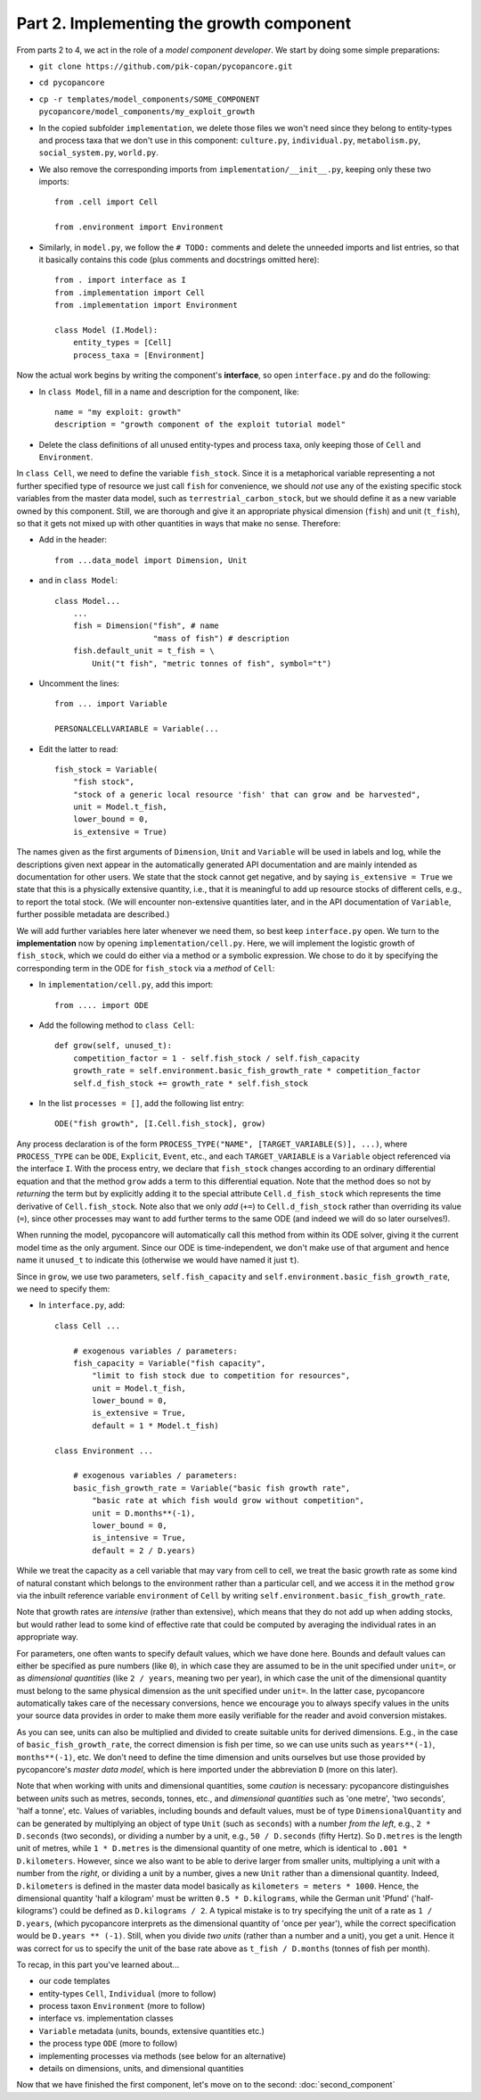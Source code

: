 Part 2. Implementing the growth component
-----------------------------------------

From parts 2 to 4, we act in the role of a *model component developer*.
We start by doing some simple preparations:

- ``git clone https://github.com/pik-copan/pycopancore.git``

- ``cd pycopancore``

- ``cp -r templates/model_components/SOME_COMPONENT pycopancore/model_components/my_exploit_growth``

- In the copied subfolder ``implementation``, we delete those files we won't 
  need since they belong to entity-types and process taxa that we don't use in 
  this component: ``culture.py``, ``individual.py``, ``metabolism.py``, 
  ``social_system.py``, ``world.py``.

- We also remove the corresponding imports from ``implementation/__init__.py``, 
  keeping only these two imports::
  
    from .cell import Cell

    from .environment import Environment
  
- Similarly, in ``model.py``, we follow the ``# TODO:`` comments and delete the 
  unneeded imports and list entries, so that it basically contains this code 
  (plus comments and docstrings omitted here)::
  
    from . import interface as I
    from .implementation import Cell
    from .implementation import Environment   
    
    class Model (I.Model):
        entity_types = [Cell]
        process_taxa = [Environment]

Now the actual work begins by writing the component's **interface**, 
so open ``interface.py`` and do the following:

- In ``class Model``, 
  fill in a name and description for the component, like::
  
    name = "my exploit: growth"
    description = "growth component of the exploit tutorial model"

- Delete the class definitions of all unused entity-types and process taxa, 
  only keeping those of ``Cell`` and ``Environment``.
  
In ``class Cell``, we need to define the variable ``fish_stock``. Since it is 
a metaphorical variable representing a not further specified type of resource 
we just call ``fish`` for convenience, we should *not* use any of the existing 
specific stock variables from the master data model, such as 
``terrestrial_carbon_stock``, but we should define it as a new variable owned 
by this component. Still, we are thorough and give it an appropriate physical 
dimension (``fish``) and unit (``t_fish``), so that it gets not mixed up with 
other quantities in ways that make no sense. Therefore:

- Add in the header::

    from ...data_model import Dimension, Unit

- and in ``class Model``::
    
    class Model...
        ...
        fish = Dimension("fish", # name
                         "mass of fish") # description
        fish.default_unit = t_fish = \
            Unit("t fish", "metric tonnes of fish", symbol="t")
    
- Uncomment the lines::

    from ... import Variable
    
    PERSONALCELLVARIABLE = Variable(...
    
- Edit the latter to read::

    fish_stock = Variable(
        "fish stock",
        "stock of a generic local resource 'fish' that can grow and be harvested",
        unit = Model.t_fish,
        lower_bound = 0,
        is_extensive = True)

The names given as the first arguments of ``Dimension``, ``Unit`` and 
``Variable`` will be used in labels and log, while the descriptions given next 
appear in the automatically generated API documentation and are mainly intended 
as documentation for other users. We state that the stock cannot get negative,
and by saying ``is_extensive = True`` we state that this is a physically 
extensive quantity, i.e., that it is meaningful to add up resource stocks of 
different cells, e.g., to report the total stock. (We will encounter 
non-extensive quantities later, and in the API documentation of ``Variable``, 
further possible metadata are described.)

We will add further variables here later whenever we need them, so best keep 
``interface.py`` open. We turn to the **implementation** now by opening 
``implementation/cell.py``. Here, we will implement the logistic growth of 
``fish_stock``, which we could do either via a method or a symbolic expression.
We chose to do it by specifying the corresponding term in the ODE for 
``fish_stock`` via a *method* of ``Cell``:

- In ``implementation/cell.py``, add this import::

    from .... import ODE

- Add the following method to ``class Cell``::

    def grow(self, unused_t):
        competition_factor = 1 - self.fish_stock / self.fish_capacity
        growth_rate = self.environment.basic_fish_growth_rate * competition_factor
        self.d_fish_stock += growth_rate * self.fish_stock
  
- In the list ``processes = []``, add the following list entry::

    ODE("fish growth", [I.Cell.fish_stock], grow)

Any process declaration is of the form 
``PROCESS_TYPE("NAME", [TARGET_VARIABLE(S)], ...)``,
where ``PROCESS_TYPE`` can be ``ODE``, ``Explicit``, ``Event``, etc.,
and each ``TARGET_VARIABLE`` is a ``Variable`` object referenced via the 
interface ``I``.
With the process entry, we declare that ``fish_stock`` changes according to an
ordinary differential equation and that the method ``grow`` adds a term to this 
differential equation. Note that the method does so not by *returning* the term 
but by explicitly adding it to the special attribute ``Cell.d_fish_stock`` 
which represents the time derivative of ``Cell.fish_stock``. Note also that we 
only *add* (``+=``) to ``Cell.d_fish_stock`` rather than overriding its value 
(``=``), since other processes may want to add further terms to the same ODE
(and indeed we will do so later ourselves!).

When running the model, pycopancore will automatically call this method from 
within its ODE solver, giving it the current model time as the only argument. 
Since our ODE is time-independent, we don't make use of that argument and hence 
name it ``unused_t`` to indicate this (otherwise we would have named it just 
``t``).

Since in ``grow``, we use two parameters, ``self.fish_capacity`` and 
``self.environment.basic_fish_growth_rate``, we need to specify them:

- In ``interface.py``, add::

    class Cell ...
    
        # exogenous variables / parameters:
        fish_capacity = Variable("fish capacity", 
            "limit to fish stock due to competition for resources",
            unit = Model.t_fish,
            lower_bound = 0,
            is_extensive = True,
            default = 1 * Model.t_fish)
            
    class Environment ...
    
        # exogenous variables / parameters:
        basic_fish_growth_rate = Variable("basic fish growth rate",
            "basic rate at which fish would grow without competition",
            unit = D.months**(-1),
            lower_bound = 0,
            is_intensive = True,
            default = 2 / D.years)
            
While we treat the capacity as a cell variable that may vary from cell to cell,
we treat the basic growth rate as some kind of natural constant which belongs
to the environment rather than a particular cell, and we access it in the 
method ``grow`` via the inbuilt reference variable ``environment`` of 
``Cell`` by writing ``self.environment.basic_fish_growth_rate``.

Note that growth rates are *intensive* (rather than extensive), which means 
that they do not add up when adding stocks, but would rather lead to some kind 
of effective rate that could be computed by averaging the individual rates in 
an appropriate way.

For parameters, one often wants to specify default values, which we have done 
here. Bounds and default values can either be specified as pure numbers (like 
``0``), in which case they are assumed to be in the unit specified under 
``unit=``, or as *dimensional quantities* (like ``2 / years``, 
meaning two per year), in which case the unit of the dimensional 
quantity must belong to the same physical dimension as the unit specified under 
``unit=``. In the latter case, pycopancore automatically takes care of the 
necessary conversions, hence we encourage you to always specify values in the 
units your source data provides in order to make them more easily verifiable 
for the reader and avoid conversion mistakes.

As you can see, units can also be multiplied and divided to create suitable 
units for derived dimensions. E.g., in the case of ``basic_fish_growth_rate``, 
the correct dimension is fish per time, so we can use units such as 
``years**(-1)``, ``months**(-1)``, etc. We don't need to define the 
time dimension and units ourselves but use those provided by pycopancore's 
*master data model*, which is here imported under the abbreviation ``D``
(more on this later).

Note that when working with units and dimensional quantities, some *caution* is 
necessary: pycopancore distinguishes between *units* such as metres, seconds, 
tonnes, etc., and *dimensional quantities* such as 'one metre', 'two seconds', 
'half a tonne', etc. Values of variables, including bounds and default values,
must be of type ``DimensionalQuantity`` and can be generated by multiplying 
an object of type ``Unit`` (such as ``seconds``) with a number *from the left*,
e.g., ``2 * D.seconds`` (two seconds), or dividing a number by a unit, e.g., 
``50 / D.seconds`` (fifty Hertz). So ``D.metres`` is the length unit of metres, 
while ``1 * D.metres`` is the dimensional quantity of one metre, which is 
identical to ``.001 * D.kilometers``. However, since we also want to be able to 
derive larger from smaller units, multiplying a unit with a number from the 
*right*, or dividing a unit by a number, gives a new ``Unit`` rather than a 
dimensional quantity. Indeed, ``D.kilometers`` is defined in the master data 
model basically as ``kilometers = meters * 1000``. Hence, the dimensional 
quantity 'half a kilogram' must be written ``0.5 * D.kilograms``, while the 
German unit 'Pfund' ('half-kilograms') could be defined as ``D.kilograms / 2``.
A typical mistake is to try specifying the unit of a rate as ``1 / D.years``,
(which pycopancore interprets as the dimensional quantity of 'once per year'),
while the correct specification would be ``D.years ** (-1)``. Still, when you 
divide *two units* (rather than a number and a unit), you get a unit.
Hence it was correct for us to specify the unit of the base rate above as 
``t_fish / D.months`` (tonnes of fish per month).

To recap, in this part you've learned about...

- our code templates
- entity-types ``Cell``, ``Individual`` (more to follow)
- process taxon ``Environment`` (more to follow)
- interface vs. implementation classes
- ``Variable`` metadata (units, bounds, extensive quantities etc.)
- the process type ``ODE`` (more to follow)
- implementing processes via methods (see below for an alternative)
- details on dimensions, units, and dimensional quantities

Now that we have finished the first component, let's move on to the second:
:doc:`second_component`
